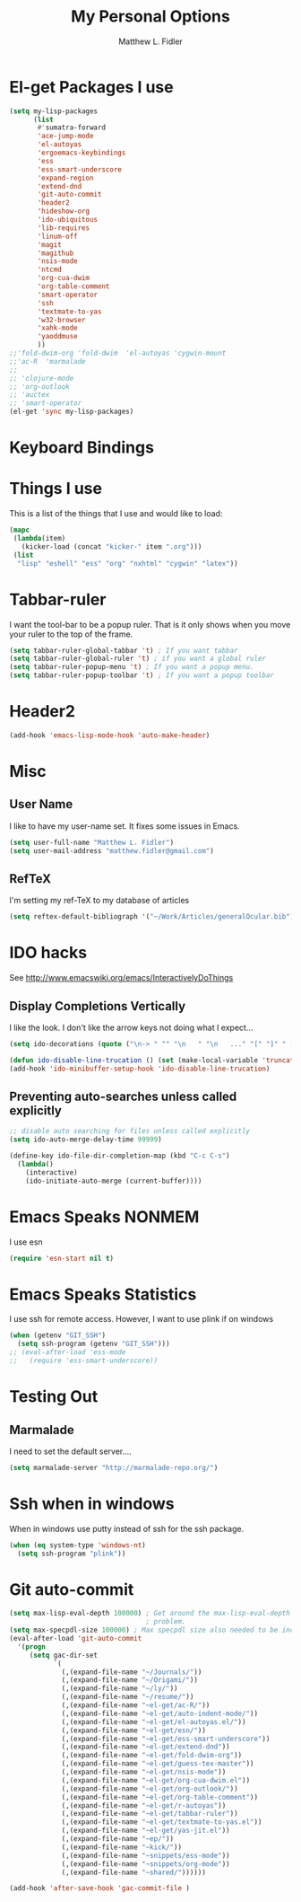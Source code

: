 #+TITLE: My Personal Options
#+AUTHOR: Matthew L. Fidler
* El-get Packages I use
#+begin_src emacs-lisp
  (setq my-lisp-packages
        (list
         #'sumatra-forward
         'ace-jump-mode
         'el-autoyas
         'ergoemacs-keybindings
         'ess
         'ess-smart-underscore
         'expand-region
         'extend-dnd
         'git-auto-commit
         'header2
         'hideshow-org
         'ido-ubiquitous
         'lib-requires
         'linum-off
         'magit
         'magithub
         'nsis-mode
         'ntcmd
         'org-cua-dwim
         'org-table-comment
         'smart-operator
         'ssh
         'textmate-to-yas
         'w32-browser
         'xahk-mode
         'yaoddmuse
         ))
  ;;'fold-dwim-org 'fold-dwim  'el-autoyas 'cygwin-mount
  ;;'ac-R  'marmalade
  ;; 
  ;; 'clojure-mode
  ;; 'org-outlook
  ;; 'auctex
  ;; 'smart-operator
  (el-get 'sync my-lisp-packages)
  
#+end_src
* Keyboard Bindings

* Things I use
This is a list of the things that I use and would like to load:
#+begin_src emacs-lisp
  (mapc
   (lambda(item)
     (kicker-load (concat "kicker-" item ".org")))
   (list
    "lisp" "eshell" "ess" "org" "nxhtml" "cygwin" "latex"))
  
#+end_src

* Tabbar-ruler
I want the tool-bar to be a popup ruler.  That is it only shows when
you move your ruler to the top of the frame.  
#+BEGIN_SRC emacs-lisp
  (setq tabbar-ruler-global-tabbar 't) ; If you want tabbar
  (setq tabbar-ruler-global-ruler 't) ; if you want a global ruler
  (setq tabbar-ruler-popup-menu 't) ; If you want a popup menu.
  (setq tabbar-ruler-popup-toolbar 't) ; If you want a popup toolbar
#+END_SRC

* Header2
#+BEGIN_SRC emacs-lisp
(add-hook 'emacs-lisp-mode-hook 'auto-make-header)
#+END_SRC

* Misc
** User Name
I like to have my user-name set.  It fixes some issues in Emacs.
#+BEGIN_SRC emacs-lisp
(setq user-full-name "Matthew L. Fidler")
(setq user-mail-address "matthew.fidler@gmail.com")
#+END_SRC
** RefTeX
I'm setting my ref-TeX to my database of articles
#+BEGIN_SRC emacs-lisp
  (setq reftex-default-bibliograph '("~/Work/Articles/generalOcular.bib"))
#+END_SRC
* IDO hacks
See http://www.emacswiki.org/emacs/InteractivelyDoThings
** Display Completions Vertically
I like the look.  I don't like the arrow keys not doing what I expect...
#+BEGIN_SRC emacs-lisp
  (setq ido-decorations (quote ("\n-> " "" "\n   " "\n   ..." "[" "]" " [No match]" " [Matched]" " [Not readable]" " [Too big]" " [Confirm]")))
  
  (defun ido-disable-line-trucation () (set (make-local-variable 'truncate-lines) nil))
  (add-hook 'ido-minibuffer-setup-hook 'ido-disable-line-trucation)
#+END_SRC


** Preventing auto-searches unless called explicitly
#+BEGIN_SRC emacs-lisp
  ;; disable auto searching for files unless called explicitly
  (setq ido-auto-merge-delay-time 99999)
  
  (define-key ido-file-dir-completion-map (kbd "C-c C-s") 
    (lambda() 
      (interactive)
      (ido-initiate-auto-merge (current-buffer))))
#+END_SRC

* Emacs Speaks NONMEM
I use esn
#+BEGIN_SRC emacs-lisp
  (require 'esn-start nil t)
#+END_SRC
* Emacs Speaks Statistics
I use ssh for remote access.  However, I want to use plink if on
windows
#+BEGIN_SRC emacs-lisp
  (when (getenv "GIT_SSH")
    (setq ssh-program (getenv "GIT_SSH")))
  ;; (eval-after-load 'ess-mode
  ;;   (require 'ess-smart-underscore))
#+END_SRC

* Testing Out
** Marmalade
I need to set the default server....
#+BEGIN_SRC emacs-lisp
  (setq marmalade-server "http://marmalade-repo.org/")
#+END_SRC

* Ssh when in windows
When in windows use putty instead of ssh for the ssh package.
#+BEGIN_SRC emacs-lisp
  (when (eq system-type 'windows-nt)
    (setq ssh-program "plink"))
  
#+END_SRC

* Git auto-commit
#+BEGIN_SRC emacs-lisp :tangle no
  (setq max-lisp-eval-depth 100000) ; Get around the max-lisp-eval-depth
                                    ; problem.  
  (setq max-specpdl-size 100000) ; Max specpdl size also needed to be increased.
  (eval-after-load 'git-auto-commit
    '(progn
       (setq gac-dir-set
             `(
               (,(expand-file-name "~/Journals/"))
               (,(expand-file-name "~/Origami/"))
               (,(expand-file-name "~/ly/"))
               (,(expand-file-name "~/resume/"))
               (,(expand-file-name "~el-get/ac-R/"))
               (,(expand-file-name "~el-get/auto-indent-mode/"))
               (,(expand-file-name "~el-get/el-autoyas.el/"))
               (,(expand-file-name "~el-get/esn/"))
               (,(expand-file-name "~el-get/ess-smart-underscore"))
               (,(expand-file-name "~el-get/extend-dnd"))
               (,(expand-file-name "~el-get/fold-dwim-org"))
               (,(expand-file-name "~el-get/guess-tex-master"))
               (,(expand-file-name "~el-get/nsis-mode"))
               (,(expand-file-name "~el-get/org-cua-dwim.el"))
               (,(expand-file-name "~el-get/org-outlook/"))
               (,(expand-file-name "~el-get/org-table-comment"))
               (,(expand-file-name "~el-get/r-autoyas"))
               (,(expand-file-name "~el-get/tabbar-ruler"))
               (,(expand-file-name "~el-get/textmate-to-yas.el"))
               (,(expand-file-name "~el-get/yas-jit.el"))
               (,(expand-file-name "~ep/"))
               (,(expand-file-name "~kick/"))
               (,(expand-file-name "~snippets/ess-mode"))
               (,(expand-file-name "~snippets/org-mode"))
               (,(expand-file-name "~shared/"))))))
  
  (add-hook 'after-save-hook 'gac-commit-file )
  
#+END_SRC

